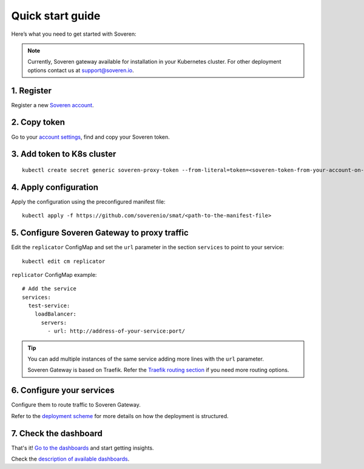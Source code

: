 Quick start guide
=================

Here’s what you need to get started with Soveren:

.. admonition:: Note
   :class: note

   Currently, Soveren gateway available for installation in your Kubernetes cluster. For other deployment options contact us at support@soveren.io.

1. Register
^^^^^^^^^^^

Register a new `Soveren account <https://soveren.io/sign-up>`_.

2. Copy token
^^^^^^^^^^^^^
Go to your `account settings <https://soveren.io/account/api-key>`_, find and copy your Soveren token.

3. Add token to K8s cluster
^^^^^^^^^^^^^^^^^^^^^^^^^^^
::

     kubectl create secret generic soveren-proxy-token --from-literal=token=<soveren-token-from-your-account-on-soveren.io>

4. Apply configuration
^^^^^^^^^^^^^^^^^^^^^^
Apply the configuration using the preconfigured manifest file:

::

     kubectl apply -f https://github.com/soverenio/smat/<path-to-the-manifest-file>

5. Сonfigure Soveren Gateway to proxy traffic
^^^^^^^^^^^^^^^^^^^^^^^^^^^^^^^^^^^^^^^^^^^^^
Edit the ``replicator`` ConfigMap and set the ``url`` parameter in the section ``services`` to point to your service:

::

     kubectl edit cm replicator

``replicator`` ConfigMap example:

::

       # Add the service
       services:
         test-service:
           loadBalancer:
             servers:
               - url: http://address-of-your-service:port/


.. admonition:: Tip
   :class: tip

   You can add multiple instances of the same service adding more lines with the ``url`` parameter.

   Soveren Gateway is based on Traefik. Refer the `Traefik routing section <https://doc.traefik.io/traefik/routing/overview/>`_ if you need more routing options.

6. Configure your services
^^^^^^^^^^^^^^^^^^^^^^^^^^^^
Configure them to route traffic to Soveren Gateway.

Refer to the `deployment scheme <deployment.html>`_ for more details on how the deployment is structured.

7. Check the dashboard
^^^^^^^^^^^^^^^^^^^^^^

That's it! `Go to the dashboards <https://soveren.io/dashboard>`_ and start getting insights.

Check the `description of available dashboards <../dashboards/dashboards.html>`_.
